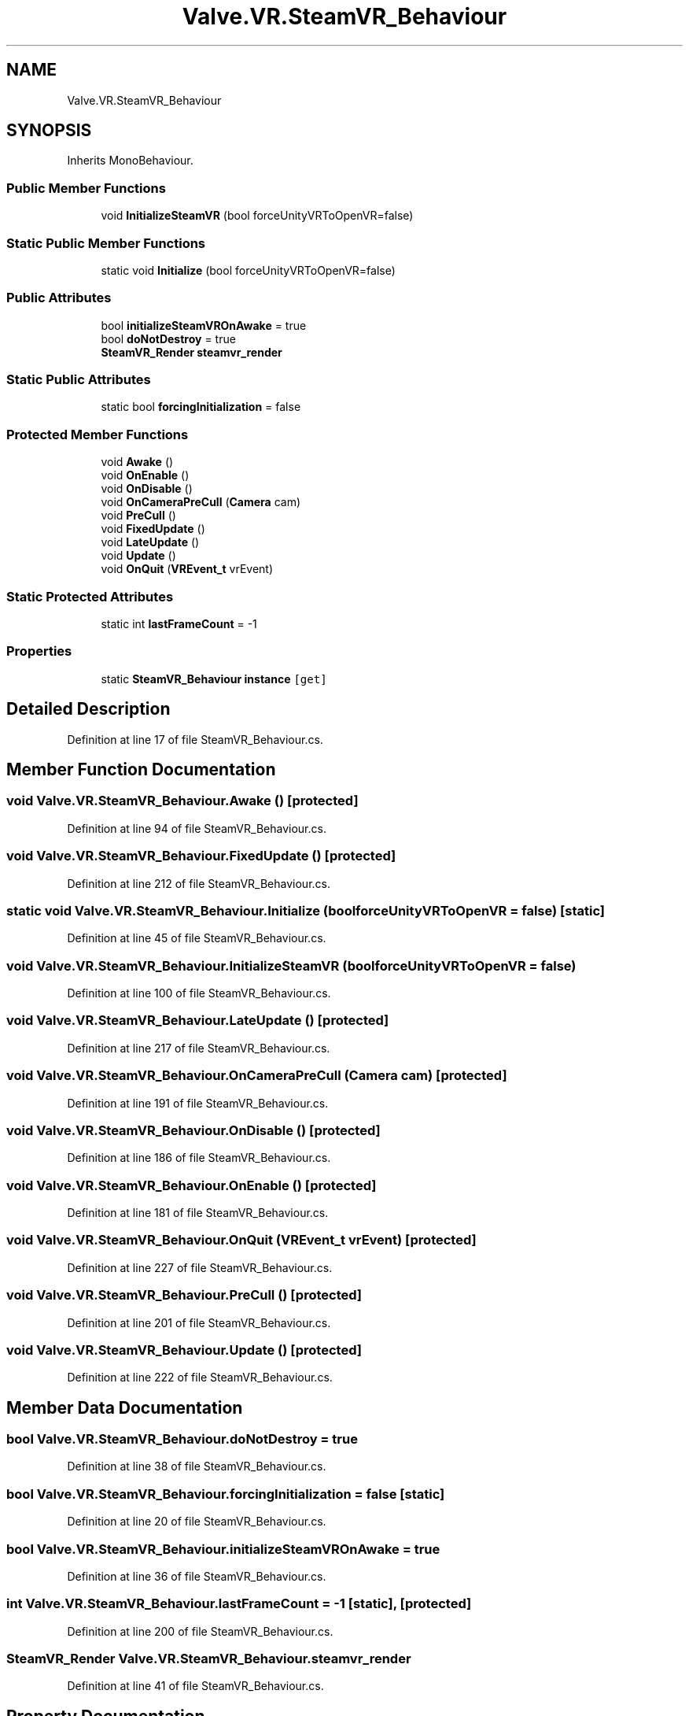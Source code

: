 .TH "Valve.VR.SteamVR_Behaviour" 3 "Sat Jul 20 2019" "Version https://github.com/Saurabhbagh/Multi-User-VR-Viewer--10th-July/" "Multi User Vr Viewer" \" -*- nroff -*-
.ad l
.nh
.SH NAME
Valve.VR.SteamVR_Behaviour
.SH SYNOPSIS
.br
.PP
.PP
Inherits MonoBehaviour\&.
.SS "Public Member Functions"

.in +1c
.ti -1c
.RI "void \fBInitializeSteamVR\fP (bool forceUnityVRToOpenVR=false)"
.br
.in -1c
.SS "Static Public Member Functions"

.in +1c
.ti -1c
.RI "static void \fBInitialize\fP (bool forceUnityVRToOpenVR=false)"
.br
.in -1c
.SS "Public Attributes"

.in +1c
.ti -1c
.RI "bool \fBinitializeSteamVROnAwake\fP = true"
.br
.ti -1c
.RI "bool \fBdoNotDestroy\fP = true"
.br
.ti -1c
.RI "\fBSteamVR_Render\fP \fBsteamvr_render\fP"
.br
.in -1c
.SS "Static Public Attributes"

.in +1c
.ti -1c
.RI "static bool \fBforcingInitialization\fP = false"
.br
.in -1c
.SS "Protected Member Functions"

.in +1c
.ti -1c
.RI "void \fBAwake\fP ()"
.br
.ti -1c
.RI "void \fBOnEnable\fP ()"
.br
.ti -1c
.RI "void \fBOnDisable\fP ()"
.br
.ti -1c
.RI "void \fBOnCameraPreCull\fP (\fBCamera\fP cam)"
.br
.ti -1c
.RI "void \fBPreCull\fP ()"
.br
.ti -1c
.RI "void \fBFixedUpdate\fP ()"
.br
.ti -1c
.RI "void \fBLateUpdate\fP ()"
.br
.ti -1c
.RI "void \fBUpdate\fP ()"
.br
.ti -1c
.RI "void \fBOnQuit\fP (\fBVREvent_t\fP vrEvent)"
.br
.in -1c
.SS "Static Protected Attributes"

.in +1c
.ti -1c
.RI "static int \fBlastFrameCount\fP = \-1"
.br
.in -1c
.SS "Properties"

.in +1c
.ti -1c
.RI "static \fBSteamVR_Behaviour\fP \fBinstance\fP\fC [get]\fP"
.br
.in -1c
.SH "Detailed Description"
.PP 
Definition at line 17 of file SteamVR_Behaviour\&.cs\&.
.SH "Member Function Documentation"
.PP 
.SS "void Valve\&.VR\&.SteamVR_Behaviour\&.Awake ()\fC [protected]\fP"

.PP
Definition at line 94 of file SteamVR_Behaviour\&.cs\&.
.SS "void Valve\&.VR\&.SteamVR_Behaviour\&.FixedUpdate ()\fC [protected]\fP"

.PP
Definition at line 212 of file SteamVR_Behaviour\&.cs\&.
.SS "static void Valve\&.VR\&.SteamVR_Behaviour\&.Initialize (bool forceUnityVRToOpenVR = \fCfalse\fP)\fC [static]\fP"

.PP
Definition at line 45 of file SteamVR_Behaviour\&.cs\&.
.SS "void Valve\&.VR\&.SteamVR_Behaviour\&.InitializeSteamVR (bool forceUnityVRToOpenVR = \fCfalse\fP)"

.PP
Definition at line 100 of file SteamVR_Behaviour\&.cs\&.
.SS "void Valve\&.VR\&.SteamVR_Behaviour\&.LateUpdate ()\fC [protected]\fP"

.PP
Definition at line 217 of file SteamVR_Behaviour\&.cs\&.
.SS "void Valve\&.VR\&.SteamVR_Behaviour\&.OnCameraPreCull (\fBCamera\fP cam)\fC [protected]\fP"

.PP
Definition at line 191 of file SteamVR_Behaviour\&.cs\&.
.SS "void Valve\&.VR\&.SteamVR_Behaviour\&.OnDisable ()\fC [protected]\fP"

.PP
Definition at line 186 of file SteamVR_Behaviour\&.cs\&.
.SS "void Valve\&.VR\&.SteamVR_Behaviour\&.OnEnable ()\fC [protected]\fP"

.PP
Definition at line 181 of file SteamVR_Behaviour\&.cs\&.
.SS "void Valve\&.VR\&.SteamVR_Behaviour\&.OnQuit (\fBVREvent_t\fP vrEvent)\fC [protected]\fP"

.PP
Definition at line 227 of file SteamVR_Behaviour\&.cs\&.
.SS "void Valve\&.VR\&.SteamVR_Behaviour\&.PreCull ()\fC [protected]\fP"

.PP
Definition at line 201 of file SteamVR_Behaviour\&.cs\&.
.SS "void Valve\&.VR\&.SteamVR_Behaviour\&.Update ()\fC [protected]\fP"

.PP
Definition at line 222 of file SteamVR_Behaviour\&.cs\&.
.SH "Member Data Documentation"
.PP 
.SS "bool Valve\&.VR\&.SteamVR_Behaviour\&.doNotDestroy = true"

.PP
Definition at line 38 of file SteamVR_Behaviour\&.cs\&.
.SS "bool Valve\&.VR\&.SteamVR_Behaviour\&.forcingInitialization = false\fC [static]\fP"

.PP
Definition at line 20 of file SteamVR_Behaviour\&.cs\&.
.SS "bool Valve\&.VR\&.SteamVR_Behaviour\&.initializeSteamVROnAwake = true"

.PP
Definition at line 36 of file SteamVR_Behaviour\&.cs\&.
.SS "int Valve\&.VR\&.SteamVR_Behaviour\&.lastFrameCount = \-1\fC [static]\fP, \fC [protected]\fP"

.PP
Definition at line 200 of file SteamVR_Behaviour\&.cs\&.
.SS "\fBSteamVR_Render\fP Valve\&.VR\&.SteamVR_Behaviour\&.steamvr_render"

.PP
Definition at line 41 of file SteamVR_Behaviour\&.cs\&.
.SH "Property Documentation"
.PP 
.SS "\fBSteamVR_Behaviour\fP Valve\&.VR\&.SteamVR_Behaviour\&.instance\fC [static]\fP, \fC [get]\fP"

.PP
Definition at line 24 of file SteamVR_Behaviour\&.cs\&.

.SH "Author"
.PP 
Generated automatically by Doxygen for Multi User Vr Viewer from the source code\&.
